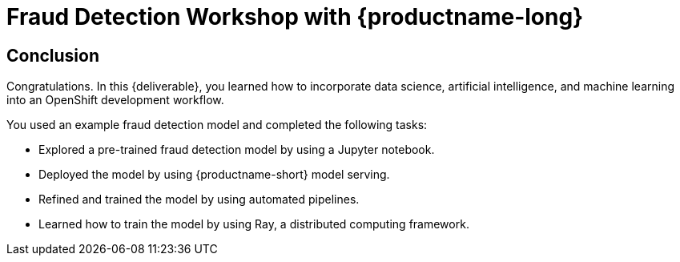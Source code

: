 = Fraud Detection Workshop with {productname-long}
:page-layout: home
:!sectids:

[.text-center.strong]
== Conclusion

Congratulations. In this {deliverable}, you learned how to incorporate data science, artificial intelligence, and machine learning into an OpenShift development workflow.

You used an example fraud detection model and completed the following tasks:

* Explored a pre-trained fraud detection model by using a Jupyter notebook.
* Deployed the model by using {productname-short} model serving.
* Refined and trained the model by using automated pipelines.
* Learned how to train the model by using Ray, a distributed computing framework.
